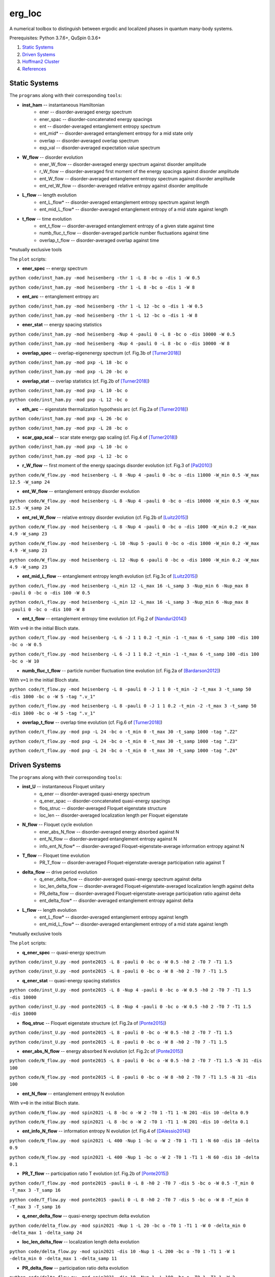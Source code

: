 erg_loc
=======

A numerical toolbox to distinguish between ergodic and localized phases in quantum many-body systems.

Prerequisites: Python 3.7.6+, QuSpin 0.3.6+

1. `Static Systems`_
2. `Driven Systems`_
3. `Hoffman2 Cluster`_
4. `References`_

Static Systems
--------------

The ``programs`` along with their corresponding ``tools``:

* **inst_ham** -- instantaneous Hamiltonian
	* ener -- disorder-averaged energy spectrum
	* ener_spac -- disorder-concatenated energy spacings
	* ent -- disorder-averaged entanglement entropy spectrum
	* ent_mid* -- disorder-averaged entanglement entropy for a mid state only
	* overlap -- disorder-averaged overlap spectrum
	* exp_val -- disorder-averaged expectation value spectrum
* **W_flow** -- disorder evolution
	* ener_W_flow -- disorder-averaged energy spectrum against disorder amplitude
	* r_W_flow -- disorder-averaged first moment of the energy spacings against disorder amplitude
	* ent_W_flow -- disorder-averaged entanglement entropy spectrum against disorder amplitude
	* ent_rel_W_flow -- disorder-averaged relative entropy against disorder amplitude
* **L_flow** -- length evolution
	* ent_L_flow* -- disorder-averaged entanglement entropy spectrum against length
	* ent_mid_L_flow* -- disorder-averaged entanglement entropy of a mid state against length
* **t_flow** -- time evolution
	* ent_t_flow -- disorder-averaged entanglement entropy of a given state against time
	* numb_fluc_t_flow -- disorder-averaged particle number fluctuations against time
	* overlap_t_flow -- disorder-averaged overlap against time

*mutually exclusive tools

The ``plot`` scripts:

* **ener_spec** -- energy spectrum

``python code/inst_ham.py -mod heisenberg -thr 1 -L 8 -bc o -dis 1 -W 0.5``

``python code/inst_ham.py -mod heisenberg -thr 1 -L 8 -bc o -dis 1 -W 8``

.. image:: figures/ener_spec/heisenberg/ener_spec_heisenberg_L_8_obc_J_1_1_1_W_0.5_comparison.png
	:align: center
	:width: 80%

* **ent_arc** -- entanglement entropy arc

``python code/inst_ham.py -mod heisenberg -thr 1 -L 12 -bc o -dis 1 -W 0.5``

``python code/inst_ham.py -mod heisenberg -thr 1 -L 12 -bc o -dis 1 -W 8``

.. image:: figures/ent_arc/heisenberg/ent_arc_heisenberg_L_12_obc_J_1_1_1_W_0.5_comparison.png
	:align: center
	:width: 80%

* **ener_stat** -- energy spacing statistics

``python code/inst_ham.py -mod heisenberg -Nup 4 -pauli 0 -L 8 -bc o -dis 10000 -W 0.5``

``python code/inst_ham.py -mod heisenberg -Nup 4 -pauli 0 -L 8 -bc o -dis 10000 -W 8``

.. image:: figures/ener_stat/heisenberg/ener_stat_heisenberg_L_8_Nup_4_pauli_0_obc_dis_10000_J_1_1_1_W_0.5_comparison.png
	:align: center
	:width: 80%

* **overlap_spec** -- overlap-eigenenergy spectrum (cf. Fig.3b of `[Turner2018] <https://arxiv.org/abs/1806.10933>`__)

``python code/inst_ham.py -mod pxp -L 18 -bc o``

``python code/inst_ham.py -mod pxp -L 20 -bc o``

.. image:: figures/overlap_spec/pxp/overlap_spec_pxp_L_26_obc_J_1_1_1_W_0_comparison.png
	:align: center
	:width: 80%

* **overlap_stat** -- overlap statistics (cf. Fig.2b of `[Turner2018] <https://arxiv.org/abs/1806.10933>`__)

``python code/inst_ham.py -mod pxp -L 10 -bc o``

``python code/inst_ham.py -mod pxp -L 12 -bc o``

.. image:: figures/overlap_stat/pxp/overlap_stat_pxp_obc_J_1_1_1_W_0.png
	:align: center
	:width: 80%

* **eth_arc** -- eigenstate thermalization hypothesis arc (cf. Fig.2a of `[Turner2018] <https://arxiv.org/abs/1806.10933>`__)

``python code/inst_ham.py -mod pxp -L 26 -bc o``

``python code/inst_ham.py -mod pxp -L 28 -bc o``

.. image:: figures/eth_arc/pxp/eth_arc_pxp_L_26_obc_J_1_1_1_W_0_comparison.png
	:align: center
	:width: 80%

* **scar_gap_scal** -- scar state energy gap scaling (cf. Fig.4 of `[Turner2018] <https://arxiv.org/abs/1806.10933>`__)

``python code/inst_ham.py -mod pxp -L 10 -bc o``

``python code/inst_ham.py -mod pxp -L 12 -bc o``

.. image:: figures/scar_gap_scal/pxp/scar_gap_scal_pxp_obc_J_1_1_1_W_0.png
	:align: center
	:width: 80%

* **r_W_flow** -- first moment of the energy spacings disorder evolution (cf. Fig.3 of `[Pal2010] <https://arxiv.org/pdf/1010.1992.pdf>`__)

``python code/W_flow.py -mod heisenberg -L 8 -Nup 4 -pauli 0 -bc o -dis 11000 -W_min 0.5 -W_max 12.5 -W_samp 24``

.. image:: figures/r_W_flow/heisenberg/r_W_flow_heisenberg_L_8_Nup_4_pauli_0_obc_dis_11000_J_1_1_1_W_0.5_12.5_24.png
	:align: center
	:width: 80%

* **ent_W_flow** -- entanglement entropy disorder evolution

``python code/W_flow.py -mod heisenberg -L 8 -Nup 4 -pauli 0 -bc o -dis 10000 -W_min 0.5 -W_max 12.5 -W_samp 24``

.. image:: figures/ent_W_flow/heisenberg/ent_W_flow_heisenberg_L_8_Nup_4_pauli_0_obc_dis_10000_J_1_1_1_W_0.5_12.5_24.png
	:align: center
	:width: 80%

* **ent_rel_W_flow** -- relative entropy disorder evolution (cf. Fig.2b of `[Luitz2015] <https://arxiv.org/pdf/1411.0660.pdf>`__)

``python code/W_flow.py -mod heisenberg -L 8 -Nup 4 -pauli 0 -bc o -dis 1000 -W_min 0.2 -W_max 4.9 -W_samp 23``

``python code/W_flow.py -mod heisenberg -L 10 -Nup 5 -pauli 0 -bc o -dis 1000 -W_min 0.2 -W_max 4.9 -W_samp 23``

``python code/W_flow.py -mod heisenberg -L 12 -Nup 6 -pauli 0 -bc o -dis 1000 -W_min 0.2 -W_max 4.9 -W_samp 23``

.. image:: figures/ent_rel_W_flow/heisenberg/ent_rel_W_flow_heisenberg_L_8_Nup_4_pauli_0_obc_dis_1000_J_1_1_1_W_0.2_4.9_23_comparison.png
	:align: center
	:width: 80%

* **ent_mid_L_flow** -- entanglement entropy length evolution (cf. Fig.3c of `[Luitz2015] <https://arxiv.org/pdf/1411.0660.pdf>`__)

``python code/L_flow.py -mod heisenberg -L_min 12 -L_max 16 -L_samp 3 -Nup_min 6 -Nup_max 8 -pauli 0 -bc o -dis 100 -W 0.5``

``python code/L_flow.py -mod heisenberg -L_min 12 -L_max 16 -L_samp 3 -Nup_min 6 -Nup_max 8 -pauli 0 -bc o -dis 100 -W 8``

.. image:: figures/ent_mid_L_flow/heisenberg/ent_mid_L_flow_heisenberg_L_12_16_3_Nup_6_8_3_pauli_0_obc_dis_100_J_1_1_1_W_0.5_comparison_original.png
	:align: center
	:width: 80%

* **ent_t_flow** -- entanglement entropy time evolution (cf. Fig.2 of `[Nanduri2014] <https://arxiv.org/pdf/1404.5216.pdf>`__)

With ``v=0`` in the initial Bloch state.

``python code/t_flow.py -mod heisenberg -L 6 -J 1 1 0.2 -t_min -1 -t_max 6 -t_samp 100 -dis 100 -bc o -W 0.5``

``python code/t_flow.py -mod heisenberg -L 6 -J 1 1 0.2 -t_min -1 -t_max 6 -t_samp 100 -dis 100 -bc o -W 10``

.. image:: figures/ent_t_flow/heisenberg/ent_t_flow_heisenberg_L_6_obc_dis_100_t_-1_6_100_J_1_1_0.2_W_0.5_comparison.png
	:align: center
	:width: 80%

* **numb_fluc_t_flow** -- particle number fluctuation time evolution (cf. Fig.2a of `[Bardarson2012] <https://arxiv.org/abs/1202.5532>`__)

With ``v=1`` in the initial Bloch state.

``python code/t_flow.py -mod heisenberg -L 8 -pauli 0 -J 1 1 0 -t_min -2 -t_max 3 -t_samp 50 -dis 1000 -bc o -W 5 -tag ".v_1"``

``python code/t_flow.py -mod heisenberg -L 8 -pauli 0 -J 1 1 0.2 -t_min -2 -t_max 3 -t_samp 50 -dis 1000 -bc o -W 5 -tag ".v_1"``

.. image:: figures/numb_fluc_t_flow/heisenberg/numb_fluc_t_flow_heisenberg_L_8_pauli_0_obc_dis_1000_t_-2_3_50_J_1_1_0_W_5.v_1_comparison.png
	:align: center
	:width: 80%

* **overlap_t_flow** -- overlap time evolution (cf. Fig.6 of `[Turner2018] <https://arxiv.org/abs/1806.10933>`__)

``python code/t_flow.py -mod pxp -L 24 -bc o -t_min 0 -t_max 30 -t_samp 1000 -tag ".Z2"``

``python code/t_flow.py -mod pxp -L 24 -bc o -t_min 0 -t_max 30 -t_samp 1000 -tag ".Z3"``

``python code/t_flow.py -mod pxp -L 24 -bc o -t_min 0 -t_max 30 -t_samp 1000 -tag ".Z4"``

.. image:: figures/overlap_t_flow/pxp/overlap_t_flow_pxp_L_24_obc_t_0_30_1000_J_1_1_1_W_0.Z2_comparison.png
	:align: center
	:width: 80%

Driven Systems
--------------

The ``programs`` along with their corresponding ``tools``:

* **inst_U** -- instantaneous Floquet unitary
	* q_ener -- disorder-averaged quasi-energy spectrum
	* q_ener_spac -- disorder-concatenated quasi-energy spacings
	* floq_struc -- disorder-averaged Floquet eigenstate structure
	* loc_len -- disorder-averaged localization length per Floquet eigenstate
* **N_flow** -- Floquet cycle evolution
	* ener_abs_N_flow -- disorder-averaged energy absorbed against N
	* ent_N_flow -- disorder-averaged entanglement entropy against N
	* info_ent_N_flow* -- disorder-averaged Floquet-eigenstate-average information entropy against N
* **T_flow** -- Floquet time evolution
	* PR_T_flow -- disorder-averaged Floquet-eigenstate-average participation ratio against T
* **delta_flow** -- drive period evolution
	* q_ener_delta_flow -- disorder-averaged quasi-energy spectrum against delta
	* loc_len_delta_flow -- disorder-averaged Floquet-eigenstate-averaged localization length against delta
	* PR_delta_flow -- disorder-averaged Floquet-eigenstate-average participation ratio against delta
	* ent_delta_flow* -- disorder-averaged entanglement entropy against delta
* **L_flow** -- length evolution
	* ent_L_flow* -- disorder-averaged entanglement entropy against length
	* ent_mid_L_flow* -- disorder-averaged entanglement entropy of a mid state against length

*mutually exclusive tools

The ``plot`` scripts:

* **q_ener_spec** -- quasi-energy spectrum

``python code/inst_U.py -mod ponte2015 -L 8 -pauli 0 -bc o -W 0.5 -h0 2 -T0 7 -T1 1.5``

``python code/inst_U.py -mod ponte2015 -L 8 -pauli 0 -bc o -W 8 -h0 2 -T0 7 -T1 1.5``

.. image:: figures/q_ener_spec/ponte2015/q_ener_spec_ponte2015_L_8_pauli_0_obc_J_1_1_1_h0_2_T0_7_T1_1.5_W_0.5_comparison.png
	:align: center
	:width: 80%

* **q_ener_stat** -- quasi-energy spacing statistics

``python code/inst_U.py -mod ponte2015 -L 8 -Nup 4 -pauli 0 -bc o -W 0.5 -h0 2 -T0 7 -T1 1.5 -dis 10000``

``python code/inst_U.py -mod ponte2015 -L 8 -Nup 4 -pauli 0 -bc o -W 0.5 -h0 2 -T0 7 -T1 1.5 -dis 10000``

.. image:: figures/q_ener_stat/ponte2015/q_ener_stat_ponte2015_L_8_Nup_4_pauli_0_obc_dis_10000_J_1_1_1_h0_2_T0_7_T1_1.5_W_0.5_comparison.png
	:align: center
	:width: 80%

* **floq_struc** -- Floquet eigenstate structure (cf. Fig.2a of `[Ponte2015] <https://arxiv.org/abs/1403.6480>`__)

``python code/inst_U.py -mod ponte2015 -L 8 -pauli 0 -bc o -W 0.5 -h0 2 -T0 7 -T1 1.5``

``python code/inst_U.py -mod ponte2015 -L 8 -pauli 0 -bc o -W 8 -h0 2 -T0 7 -T1 1.5``

.. image:: figures/floq_struc/ponte2015/floq_struc_ponte2015_L_8_pauli_0_obc_J_1_1_1_h0_2_T0_7_T1_1.5_W_8_comparison.png
	:align: center
	:width: 80%

* **ener_abs_N_flow** -- energy absorbed N evolution (cf. Fig.2c of `[Ponte2015] <https://arxiv.org/abs/1403.6480>`__)

``python code/N_flow.py -mod ponte2015 -L 8 -pauli 0 -bc o -W 0.5 -h0 2 -T0 7 -T1 1.5 -N 31 -dis 100``

``python code/N_flow.py -mod ponte2015 -L 8 -pauli 0 -bc o -W 8 -h0 2 -T0 7 -T1 1.5 -N 31 -dis 100``

.. image:: figures/ener_abs_N_flow/ponte2015/ener_abs_N_flow_ponte2015_L_8_pauli_0_obc_dis_100_J_1_1_1_h0_2_T0_7_T1_1.5_N_31_W_0.5_comparison.png
	:align: center
	:width: 80%

* **ent_N_flow** -- entanglement entropy N evolution

With ``v=0`` in the initial Bloch state.

``python code/N_flow.py -mod spin2021 -L 8 -bc o -W 2 -T0 1 -T1 1 -N 201 -dis 10 -delta 0.9``

``python code/N_flow.py -mod spin2021 -L 8 -bc o -W 2 -T0 1 -T1 1 -N 201 -dis 10 -delta 0.1``

.. image:: figures/ent_N_flow/spin2021/ent_N_flow_spin2021_L_8_obc_dis_10_J_1_1_1_T0_1_T1_1_N_1001_delta_0.9_W_2_comparison.png
	:align: center
	:width: 80%

* **ent_info_N_flow** -- information entropy N evolution (cf. Fig.4 of `[DAlessio2014] <https://arxiv.org/abs/1402.5141>`__)

``python code/N_flow.py -mod spin2021 -L 400 -Nup 1 -bc o -W 2 -T0 1 -T1 1 -N 60 -dis 10 -delta 0.9``

``python code/N_flow.py -mod spin2021 -L 400 -Nup 1 -bc o -W 2 -T0 1 -T1 1 -N 60 -dis 10 -delta 0.1``

.. image:: figures/ent_info_N_flow/spin2021/ent_info_N_flow_spin2021_L_400_Nup_1_obc_dis_10_J_1_1_1_T0_1_T1_1_N_60_delta_0.9_W_2_comparison.png
	:align: center
	:width: 80%

* **PR_T_flow** -- participation ratio T evolution (cf. Fig.2b of `[Ponte2015] <https://arxiv.org/abs/1403.6480>`__)

``python code/T_flow.py -mod ponte2015 -pauli 0 -L 8 -h0 2 -T0 7 -dis 5 -bc o -W 0.5 -T_min 0 -T_max 3 -T_samp 16``

``python code/T_flow.py -mod ponte2015 -pauli 0 -L 8 -h0 2 -T0 7 -dis 5 -bc o -W 8 -T_min 0 -T_max 3 -T_samp 16``

.. image:: figures/PR_T_flow/ponte2015/PR_T_flow_ponte2015_L_8_pauli_0_obc_dis_10_J_1_1_1_h0_2_T0_7_T_0_3_16_W_0.5_comparison.png
	:align: center
	:width: 80%

* **q_ener_delta_flow** -- quasi-energy spectrum delta evolution

``python code/delta_flow.py -mod spin2021 -Nup 1 -L 20 -bc o -T0 1 -T1 1 -W 0 -delta_min 0 -delta_max 1 -delta_samp 24``

.. image:: figures/q_ener_delta_flow/spin2021/q_ener_delta_flow_spin2021_L_20_Nup_1_obc_J_1_1_1_T0_1_T1_1_delta_0_1_24_W_0.png
	:align: center
	:width: 80%

* **loc_len_delta_flow** -- localization length delta evolution

``python code/delta_flow.py -mod spin2021 -dis 10 -Nup 1 -L 200 -bc o -T0 1 -T1 1 -W 1 -delta_min 0 -delta_max 1 -delta_samp 11``

.. image:: figures/loc_len_delta_flow/spin2021/loc_len_delta_flow_spin2021_L_200_Nup_1_obc_dis_10_J_1_1_1_T0_1_T1_1_delta_0_1_11_W_1_comparison.png
	:align: center
	:width: 80%

* **PR_delta_flow** -- participation ratio delta evolution

``python code/delta_flow.py -mod spin2021 -dis 10 -Nup 1 -L 100 -bc o -T0 1 -T1 1 -W 2 -delta_min 0 -delta_max 1 -delta_samp 21``

``python code/delta_flow.py -mod spin2021 -dis 10 -Nup 1 -L 200 -bc o -T0 1 -T1 1 -W 2 -delta_min 0 -delta_max 1 -delta_samp 21``

``python code/delta_flow.py -mod spin2021 -dis 10 -Nup 1 -L 300 -bc o -T0 1 -T1 1 -W 2 -delta_min 0 -delta_max 1 -delta_samp 21``

.. image:: figures/PR_delta_flow/spin2021/PR_delta_flow_spin2021_L_100_Nup_1_obc_dis_10_J_1_1_1_T0_1_T1_1_delta_0_1_21_W_2_comparison.png
	:align: center
	:width: 80%

* **ent_delta_flow** -- entanglement entropy delta evolution

``python code/delta_flow.py -mod spin2021 -dis 100 -L 12 -bc o -T0 1 -T1 1 -W 2 -delta_min 0 -delta_max 1 -delta_samp 11``

.. image:: figures/ent_delta_flow/spin2021/ent_delta_flow_spin2021_L_12_obc_dis_100_J_1_1_1_T0_1_T1_1_delta_0_1_11_W_2.png
	:align: center
	:width: 80%

.. image:: figures/ent_delta_flow/spin2021/ent_delta_flow_spin2021_L_6_obc_dis_100_J_1_1_1_T0_1_T1_1_delta_0_1_11_W_2_comparison.png
	:align: center
	:width: 80%

* **ent_L_flow** -- entanglement entropy length evolution

``python code/L_flow.py -mod spin2021 -L_min 6 -L_max 12 -L_samp 4 -bc o -dis 100 -T0 1 -T1 1 -delta 0.1 -W 2``

.. image:: figures/ent_L_flow/spin2021/ent_L_flow_spin2021_L_6_12_4_obc_dis_100_J_1_1_1_T0_1_T1_1_delta_0.1_W_2_comparison.png
	:align: center
	:width: 80%

Hoffman2 Cluster
----------------

`Hoffman2 <https://schuang.github.io/hcat/index.html>`__ uses the Univa Grid Engine batch-queueing system on CentOS (Fedora/RHEL).

Programs to install:
^^^^^^^^^^^^^^^^^^^^

* `htop <https://htop.dev/>`__ -- allows you to view memory and CPU usage
* `parallel <https://www.gnu.org/software/parallel/>`__ -- allows you to conveniently parallelize jobs

Edits to ``~/.bash_profile``:
^^^^^^^^^^^^^^^^^^^^^^^^^^^^^

* ``export PATH=$PATH:$HOME/local/bin`` to access personal programs (installed above)
* ``export PYTHONUNBUFFERED='True'`` to view output of running python jobs in real time

Modules to load:
^^^^^^^^^^^^^^^^

* ``source /u/local/Modules/default/init/modules.sh``
* ``module load anaconda3``
* ``source /u/local/apps/anaconda3/2020.11/etc/profile.d/conda.sh``
* ``conda activate bart``

...where the anaconda path is found via...

* ``conda info | grep -i 'base environment'``

Alternatively, you can set up a conda environment in your home directory:

* ``conda init bash``
* ``conda env create --name bart --file=environment.yml``
* ``conda activate bart``

...then, once everything is set-up, you can simply source your bash configuration in the submission script instead:

* ``source /u/home/b/baandr12/.bash_profile``
* ``source /u/home/b/baandr12/.bashrc``

Useful commands:
^^^^^^^^^^^^^^^^

* ``module list`` -- list currently loaded modules
* ``module avail`` -- list available modules to load
* ``module load`` / ``module unload`` -- add or remove modules

* ``mygroup`` -- view accessible private resources
* ``myquota`` -- view my quota for home and scratch

* ``qhost`` -- view all cluster nodes
* ``qstat -U baandr12`` -- view all jobs running on the parts of cluster where I have access
* ``qstat -u baandr12`` -- view the status of my running jobs
* ``qstat -q bhaumik_pod.q`` -- status of bhaumik queue
* ``qstat -j 627506`` -- print the information for a particular job
* ``qsub srun.sh`` -- submit a script
* ``qdel 660385`` -- delete a job

Private resources:
^^^^^^^^^^^^^^^^^^

``bhaumik`` resource group currently has 8 intel-E5-2697 nodes, each with 32 cores and 512GB RAM

* ``qstat -q *.q@n{6..7}06{1..4}`` -- view all running jobs on bhaumik nodes (fast)
* ``qstat -f | sed -n -e '/q@n[6-7]06[1-4]/,/---/ p'`` -- view the full status of all bhaumik nodes (slow)

References
----------

`[Pal2010] <https://arxiv.org/pdf/1010.1992.pdf>`__ "Many-body localization phase transition", by Arijeet Pal and David Huse, PRB **82**, 174411 (2010).

`[Luitz2015] <https://arxiv.org/pdf/1411.0660.pdf>`__ "Many-body localization edge in the random-field Heisenberg chain", by David Luitz, Nicolas Laflorencie, and Fabien Alet, PRB **91**, 081103(R) (2015).

`[Nanduri2014] <https://arxiv.org/pdf/1404.5216.pdf>`__ "Entanglement spreading in a many-body localized system", by Arun Nanduri, Hyungwon Kim, and David Huse, PRB **90**, 064201 (2014).

`[Ponte2015] <https://arxiv.org/abs/1403.6480>`__ "Periodically driven ergodic and many-body localized quantum systems"  by Pedro Ponte, Anushya Chandran, Zlatko Papić, and Dmitry Abanin, Annals of Physics **353**, 196 (2015).

`[DAlessio2014] <https://arxiv.org/abs/1402.5141>`__ "Long-time Behavior of Isolated Periodically Driven Interacting Lattice Systems"  by Luca D’Alessio and Marcos Rigol, PRX **4**, 041048 (2014).

`[Bardarson2012] <https://arxiv.org/abs/1202.5532>`__ "Unbounded growth of entanglement in models of many-body localization" by Jens Bardarson, Frank Pollmann, Joel Moore, PRL **109**, 017202 (2012).

`[Turner2018] <https://arxiv.org/abs/1806.10933>`__ "Quantum scarred eigenstates in a Rydberg atom chain: entanglement, breakdown of thermalization, and stability to perturbations", PRB **98**, 155134 (2018).
